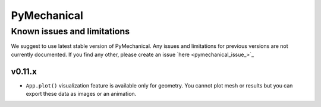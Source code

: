 .. _ref_kil_pymechanical:

PyMechanical
============

Known issues and limitations
----------------------------

We suggest to use latest stable version of PyMechanical.
Any issues and limitations for previous versions are not currently documented.
If you find any other, please create an issue `here <pymechanical_issue_>`_

v0.11.x
^^^^^^^^

- ``App.plot()`` visualization feature is available only for geometry. You cannot plot mesh or results
  but you can export these data as images or an animation.
